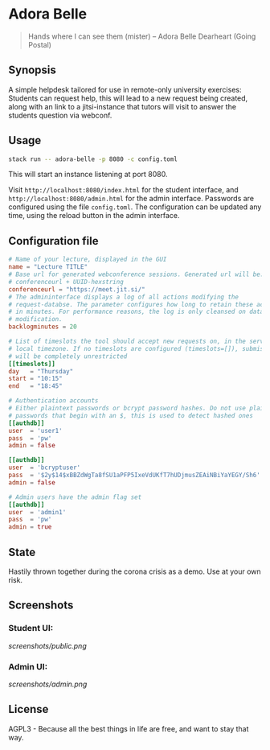 * Adora Belle

#+BEGIN_QUOTE
Hands where I can see them (mister)
             -- Adora Belle Dearheart (Going Postal)
#+END_QUOTE

** Synopsis

A simple helpdesk tailored for use in remote-only university exercises:
Students can request help, this will lead to a new request being created,
along with an link to a jitsi-instance that tutors will visit to answer the
students question via webconf.

** Usage

#+BEGIN_SRC bash
stack run -- adora-belle -p 8080 -c config.toml
#+END_SRC

This will start an instance listening at port 8080.

Visit =http://localhost:8080/index.html= for the student interface, and
=http://localhost:8080/admin.html= for the admin interface.
Passwords are configured using the file =config.toml=.
The configuration can be updated any time, using the reload button in the
admin interface.

** Configuration file


#+BEGIN_SRC toml
# Name of your lecture, displayed in the GUI
name = "Lecture TITLE"
# Base url for generated webconference sessions. Generated url will be:
# conferenceurl + UUID-hexstring
conferenceurl = "https://meet.jit.si/"
# The admininterface displays a log of all actions modifying the
# request-databse. The parameter configures how long to retain these actions,
# in minutes. For performance reasons, the log is only cleansed on database
# modification.
backlogminutes = 20

# List of timeslots the tool should accept new requests on, in the servers
# local timezone. If no timeslots are configured (timeslots=[]), submission
# will be completely unrestricted
[[timeslots]]
day   = "Thursday"
start = "10:15"
end   = "18:45"

# Authentication accounts
# Either plaintext passwords or bcrypt password hashes. Do not use plaintext
# passwords that begin with an $, this is used to detect hashed ones
[[authdb]]
user  = 'user1'
pass  = 'pw'
admin = false

[[authdb]]
user  = 'bcryptuser'
pass  = '$2y$14$xBBZdWgTa8fSU1aPFP5IxeVdUKfT7hUDjmusZEAiNBiYaYEGY/Sh6'
admin = false

# Admin users have the admin flag set
[[authdb]]
user  = 'admin1'
pass  = 'pw'
admin = true
#+END_SRC

** State

Hastily thrown together during the corona crisis as a demo. Use at your own
risk.

** Screenshots

*** Student UI:

[[screenshots/public.png]]

*** Admin UI:

[[screenshots/admin.png]]

** License

AGPL3 - Because all the best things in life are free, and want to stay that
way.
